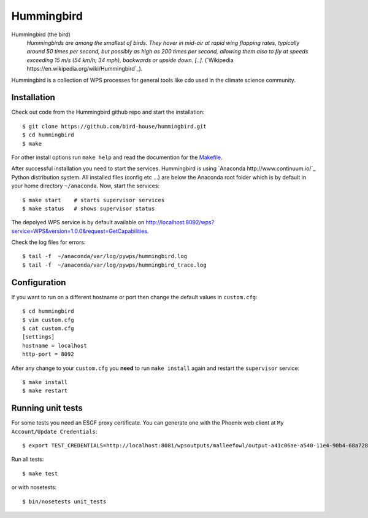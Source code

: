Hummingbird
===========

Hummingbird (the bird)
  *Hummingbirds are among the smallest of birds. They hover in mid-air at rapid wing flapping rates, typically around 50 times per second, but possibly as high as 200 times per second, allowing them also to fly at speeds exceeding 15 m/s (54 km/h; 34 mph), backwards or upside down. [..].* (`Wikipedia https://en.wikipedia.org/wiki/Hummingbird`_).

Hummingbird is a collection of WPS processes for general tools like cdo used in the climate science community.


Installation
------------

Check out code from the Hummingbird github repo and start the installation::

   $ git clone https://github.com/bird-house/hummingbird.git
   $ cd hummingbird
   $ make

For other install options run ``make help`` and read the documention for the `Makefile <https://github.com/bird-house/birdhousebuilder.bootstrap/blob/master/README.rst>`_.

After successful installation you need to start the services. Hummingbird is using `Anaconda http://www.continuum.io/`_ Python distribution system. All installed files (config etc ...) are below the Anaconda root folder which is by default in your home directory ``~/anaconda``. Now, start the services::

   $ make start    # starts supervisor services
   $ make status   # shows supervisor status

The depolyed WPS service is by default available on http://localhost:8092/wps?service=WPS&version=1.0.0&request=GetCapabilities.

Check the log files for errors::

   $ tail -f  ~/anaconda/var/log/pywps/hummingbird.log
   $ tail -f  ~/anaconda/var/log/pywps/hummingbird_trace.log

Configuration
-------------

If you want to run on a different hostname or port then change the default values in ``custom.cfg``::

   $ cd hummingbird
   $ vim custom.cfg
   $ cat custom.cfg
   [settings]
   hostname = localhost
   http-port = 8092

After any change to your ``custom.cfg`` you **need** to run ``make install`` again and restart the ``supervisor`` service::

  $ make install
  $ make restart

Running unit tests
------------------

For some tests you need an ESGF proxy certificate. You can generate one with the Phoenix web client at ``My Account/Update Credentials``::

   $ export TEST_CREDENTIALS=http://localhost:8081/wpsoutputs/malleefowl/output-a41c06ae-a540-11e4-90b4-68a72837e1b8.pem

Run all tests::

   $ make test

or with nosetests::

   $ bin/nosetests unit_tests





